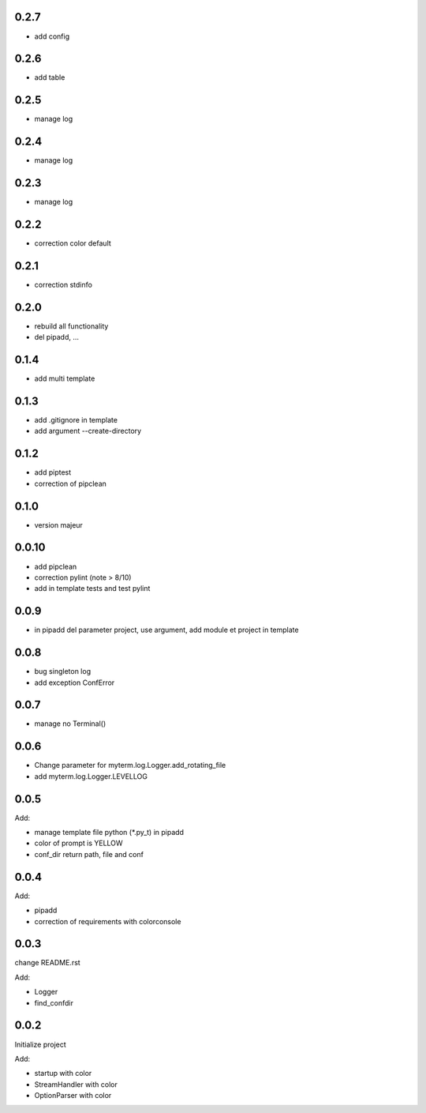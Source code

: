 0.2.7
=====

* add config

0.2.6
=====

* add table

0.2.5
=====

* manage log

0.2.4
=====

* manage log

0.2.3
=====

* manage log

0.2.2
=====

* correction color default

0.2.1
=====

* correction stdinfo

0.2.0
=====

* rebuild all functionality
* del pipadd, ...

0.1.4
=====

* add multi template

0.1.3
=====

* add .gitignore in template
* add argument --create-directory

0.1.2
=====

* add piptest
* correction of pipclean

0.1.0
=====

* version majeur

0.0.10
=======

* add pipclean
* correction pylint (note > 8/10)
* add in template tests and test pylint

0.0.9
=====

* in pipadd del parameter project, use argument, add module et project in template

0.0.8
=====

* bug singleton log
* add exception ConfError

0.0.7
=====

* manage no Terminal()

0.0.6
=====

* Change parameter for myterm.log.Logger.add_rotating_file
* add myterm.log.Logger.LEVELLOG

0.0.5
=====

Add:

* manage template file python (*.py_t) in pipadd
* color of prompt is YELLOW
* conf_dir return path, file and conf

0.0.4
=====

Add:

* pipadd
* correction of requirements with colorconsole


0.0.3
=====

change README.rst

Add:

* Logger
* find_confdir

0.0.2
=====

Initialize project

Add:

* startup with color
* StreamHandler with color
* OptionParser with color
